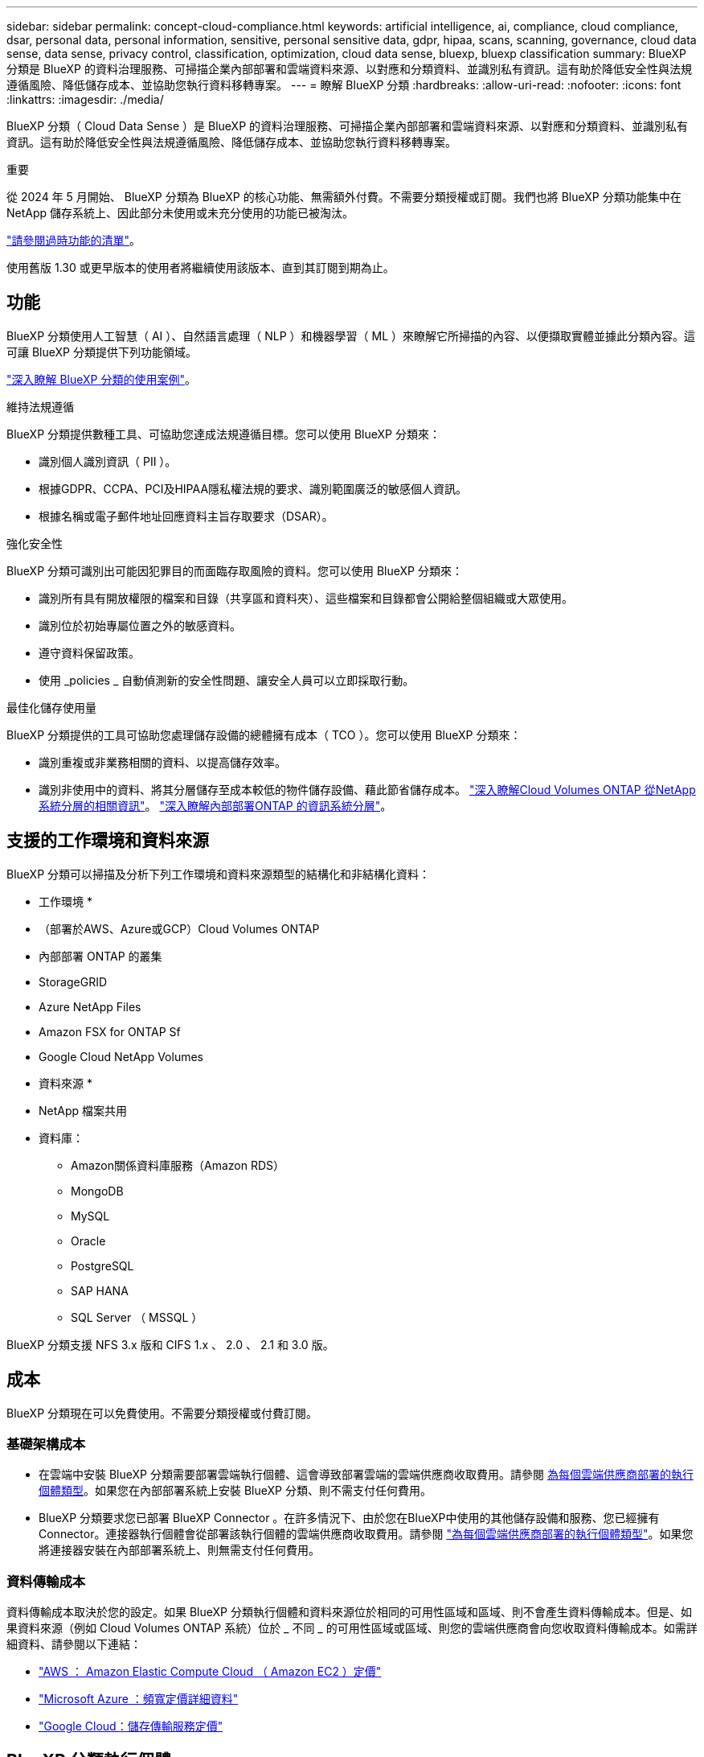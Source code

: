 ---
sidebar: sidebar 
permalink: concept-cloud-compliance.html 
keywords: artificial intelligence, ai, compliance, cloud compliance, dsar, personal data, personal information, sensitive, personal sensitive data, gdpr, hipaa, scans, scanning,  governance, cloud data sense, data sense, privacy control, classification, optimization, cloud data sense, bluexp, bluexp classification 
summary: BlueXP 分類是 BlueXP 的資料治理服務、可掃描企業內部部署和雲端資料來源、以對應和分類資料、並識別私有資訊。這有助於降低安全性與法規遵循風險、降低儲存成本、並協助您執行資料移轉專案。 
---
= 瞭解 BlueXP 分類
:hardbreaks:
:allow-uri-read: 
:nofooter: 
:icons: font
:linkattrs: 
:imagesdir: ./media/


[role="lead"]
BlueXP 分類（ Cloud Data Sense ）是 BlueXP 的資料治理服務、可掃描企業內部部署和雲端資料來源、以對應和分類資料、並識別私有資訊。這有助於降低安全性與法規遵循風險、降低儲存成本、並協助您執行資料移轉專案。

[]
====
重要

從 2024 年 5 月開始、 BlueXP 分類為 BlueXP 的核心功能、無需額外付費。不需要分類授權或訂閱。我們也將 BlueXP 分類功能集中在 NetApp 儲存系統上、因此部分未使用或未充分使用的功能已被淘汰。

link:reference-free-paid.html["請參閱過時功能的清單"]。

使用舊版 1.30 或更早版本的使用者將繼續使用該版本、直到其訂閱到期為止。

====


== 功能

BlueXP 分類使用人工智慧（ AI ）、自然語言處理（ NLP ）和機器學習（ ML ）來瞭解它所掃描的內容、以便擷取實體並據此分類內容。這可讓 BlueXP 分類提供下列功能領域。

https://bluexp.netapp.com/netapp-cloud-data-sense["深入瞭解 BlueXP 分類的使用案例"^]。

.維持法規遵循
BlueXP 分類提供數種工具、可協助您達成法規遵循目標。您可以使用 BlueXP 分類來：

* 識別個人識別資訊（ PII ）。
* 根據GDPR、CCPA、PCI及HIPAA隱私權法規的要求、識別範圍廣泛的敏感個人資訊。
* 根據名稱或電子郵件地址回應資料主旨存取要求（DSAR）。


.強化安全性
BlueXP 分類可識別出可能因犯罪目的而面臨存取風險的資料。您可以使用 BlueXP 分類來：

* 識別所有具有開放權限的檔案和目錄（共享區和資料夾）、這些檔案和目錄都會公開給整個組織或大眾使用。
* 識別位於初始專屬位置之外的敏感資料。
* 遵守資料保留政策。
* 使用 _policies _ 自動偵測新的安全性問題、讓安全人員可以立即採取行動。


.最佳化儲存使用量
BlueXP 分類提供的工具可協助您處理儲存設備的總體擁有成本（ TCO ）。您可以使用 BlueXP 分類來：

* 識別重複或非業務相關的資料、以提高儲存效率。
* 識別非使用中的資料、將其分層儲存至成本較低的物件儲存設備、藉此節省儲存成本。 https://docs.netapp.com/us-en/bluexp-cloud-volumes-ontap/concept-data-tiering.html["深入瞭解Cloud Volumes ONTAP 從NetApp系統分層的相關資訊"^]。 https://docs.netapp.com/us-en/bluexp-tiering/concept-cloud-tiering.html["深入瞭解內部部署ONTAP 的資訊系統分層"^]。




== 支援的工作環境和資料來源

BlueXP 分類可以掃描及分析下列工作環境和資料來源類型的結構化和非結構化資料：

* 工作環境 *

* （部署於AWS、Azure或GCP）Cloud Volumes ONTAP
* 內部部署 ONTAP 的叢集
* StorageGRID
* Azure NetApp Files
* Amazon FSX for ONTAP Sf
* Google Cloud NetApp Volumes


* 資料來源 *

* NetApp 檔案共用
* 資料庫：
+
** Amazon關係資料庫服務（Amazon RDS）
** MongoDB
** MySQL
** Oracle
** PostgreSQL
** SAP HANA
** SQL Server （ MSSQL ）




BlueXP 分類支援 NFS 3.x 版和 CIFS 1.x 、 2.0 、 2.1 和 3.0 版。



== 成本

BlueXP 分類現在可以免費使用。不需要分類授權或付費訂閱。



=== 基礎架構成本

* 在雲端中安裝 BlueXP 分類需要部署雲端執行個體、這會導致部署雲端的雲端供應商收取費用。請參閱 <<BlueXP 分類執行個體,為每個雲端供應商部署的執行個體類型>>。如果您在內部部署系統上安裝 BlueXP 分類、則不需支付任何費用。
* BlueXP 分類要求您已部署 BlueXP Connector 。在許多情況下、由於您在BlueXP中使用的其他儲存設備和服務、您已經擁有Connector。連接器執行個體會從部署該執行個體的雲端供應商收取費用。請參閱 https://docs.netapp.com/us-en/bluexp-setup-admin/task-install-connector-on-prem.html["為每個雲端供應商部署的執行個體類型"^]。如果您將連接器安裝在內部部署系統上、則無需支付任何費用。




=== 資料傳輸成本

資料傳輸成本取決於您的設定。如果 BlueXP 分類執行個體和資料來源位於相同的可用性區域和區域、則不會產生資料傳輸成本。但是、如果資料來源（例如 Cloud Volumes ONTAP 系統）位於 _ 不同 _ 的可用性區域或區域、則您的雲端供應商會向您收取資料傳輸成本。如需詳細資料、請參閱以下連結：

* https://aws.amazon.com/ec2/pricing/on-demand/["AWS ： Amazon Elastic Compute Cloud （ Amazon EC2 ）定價"^]
* https://azure.microsoft.com/en-us/pricing/details/bandwidth/["Microsoft Azure ：頻寬定價詳細資料"^]
* https://cloud.google.com/storage-transfer/pricing["Google Cloud：儲存傳輸服務定價"^]




== BlueXP 分類執行個體

當您在雲端部署 BlueXP 分類時、 BlueXP 會將執行個體部署在與 Connector 相同的子網路中。 https://docs.netapp.com/us-en/bluexp-setup-admin/concept-connectors.html["深入瞭解連接器。"^]

image:diagram_cloud_compliance_instance.png["顯示在雲端供應商中執行的 BlueXP 執行個體和 BlueXP 分類執行個體的圖表。"]

請注意下列關於預設執行個體的資訊：

* 在 AWS 中、 BlueXP 分類是在上執行 https://aws.amazon.com/ec2/instance-types/m6i/["m6i.4xlarge 執行個體"^] 搭配 500 GB GP2 磁碟。作業系統映像是Amazon Linux 2。在 AWS 中部署時、如果您要掃描少量資料、可以選擇較小的執行個體大小。
* 在 Azure 中、 BlueXP 分類是在上執行 link:https://docs.microsoft.com/en-us/azure/virtual-machines/dv3-dsv3-series#dsv3-series["Standard_D16s_v3 VM"^] 使用 500 GB 的 GiB 磁碟。作業系統映像是CentOS 7.9。
* 在 GCP 中、 BlueXP 分類是在上執行 link:https://cloud.google.com/compute/docs/general-purpose-machines#n2_machines["n2-Standard-16 VM"^] 使用 500 GB 的 GiB Standard 持續性磁碟。作業系統映像是CentOS 7.9。
* 在無法使用預設執行個體的地區、 BlueXP 分類會在替代執行個體上執行。 link:reference-instance-types.html["請參閱替代執行個體類型"]。
* 此執行個體的名稱為 _CloudCompliance _ 、並以產生的雜湊（ UUID ）串聯在其中。例如： _CloudCompliance -16bb6564-38ad-4080-9a92-36f5fd2f71c7_
* 每個 Connector 只部署一個 BlueXP 分類執行個體。


您也可以在內部部署的 Linux 主機或偏好的雲端供應商的主機上部署 BlueXP 分類。無論您選擇哪種安裝方法、軟體的運作方式都完全相同。只要執行個體能夠存取網際網路、就會自動升級 BlueXP 分類軟體。


TIP: 由於 BlueXP 分類會持續掃描資料、因此執行個體應該隨時保持執行狀態。

* 部署在不同的執行個體類型 *

您可以在 CPU 較少且 RAM 較少的系統上部署 BlueXP 分類。

[cols="18,31,51"]
|===
| 系統大小 | 規格 | 限制 


| 超大 | 32 個 CPU 、 128 GB RAM 、 1 個 TiB SSD | 最多可掃描 5 億個檔案。 


| 大型（預設） | 16 個 CPU 、 64 GB RAM 、 500 GB GiB SSD | 最多可掃描 2.5 億個檔案。 
|===
在 Azure 或 GCP 中部署 BlueXP 分類時、如果您想要使用較小的執行個體類型、請寄送電子郵件至 ng-contact-data-sense@netapp.com 以取得協助。



== BlueXP 分類的運作方式

在高層級的 BlueXP 分類中、其運作方式如下：

. 您可以在 BlueXP 中部署 BlueXP 分類執行個體。
. 您可以在一或多個資料來源上啟用高層對應或深度層級掃描。
. BlueXP 分類會使用 AI 學習程序掃描資料。
. 您可以使用所提供的儀表板和報告工具、協助您達成法規遵循與治理目標。




=== 掃描的運作方式

啟用 BlueXP 分類並選取要掃描的儲存庫（這些是磁碟區、資料庫架構或其他使用者資料）之後、系統會立即開始掃描資料、以識別個人和敏感資料。您應該專注於在大多數情況下掃描線上即時資料、而非備份、鏡像或災難恢復站台。然後 BlueXP 分類會對應您的組織資料、對每個檔案進行分類、並識別及擷取資料中的實體和預先定義的模式。掃描結果是個人資訊、敏感個人資訊、資料類別和檔案類型的索引。

BlueXP 分類透過掛載 NFS 和 CIFS 磁碟區、與任何其他用戶端一樣連線至資料。NFS 磁碟區會自動以唯讀方式存取、而您需要提供 Active Directory 認證來掃描 CIFS 磁碟區。

image:diagram_cloud_compliance_scan.png["顯示在雲端供應商中執行的 BlueXP 執行個體和 BlueXP 分類執行個體的圖表。BlueXP 分類執行個體會連線至 NFS 和 CIFS 磁碟區和資料庫、以進行掃描。"]

初始掃描之後、 BlueXP 分類會以循環方式持續掃描您的資料、以偵測遞增變更（這就是保持執行個體正常運作的重要原因）。

您可以在磁碟區層級或資料庫架構層級啟用和停用掃描。



=== 對應掃描與分類掃描之間有何差異

BlueXP 分類可讓您在選定的資料來源上執行一般的「對應」掃描。對應只提供資料的高層級總覽、而分類則提供資料的深度層級掃描。您可以很快在資料來源上完成對應、因為它不會存取檔案來查看內部資料。

許多使用者之所以喜歡這項功能、是因為他們想要快速掃描資料、找出需要更多研究的資料來源、然後只能針對需要的資料來源或磁碟區進行分類掃描。

下表顯示部分差異：

[cols="47,18,18"]
|===
| 功能 | 分類 | 對應 


| 掃描速度 | 慢 | 快速 


| 定價 | 免費 | 免費 


| 容量 | 限 500 TB | 限 500 TB 


| 檔案類型和已用容量的清單 | 是的 | 是的 


| 檔案數量和已用容量 | 是的 | 是的 


| 檔案的存留時間和大小 | 是的 | 是的 


| 執行的能力 link:task-controlling-governance-data.html#data-mapping-report["資料對應報告"] | 是的 | 是的 


| 「資料調查」頁面可檢視檔案詳細資料 | 是的 | 否 


| 在檔案中搜尋名稱 | 是的 | 否 


| 建立 link:task-using-policies.html["原則"] 提供自訂搜尋結果 | 是的 | 否 


| 執行其他報告的能力 | 是的 | 否 


| 能夠查看檔案中的中繼資料 * | 否 | 是的 
|===
* 下列中繼資料會在對應掃描期間從檔案中擷取：

* 工作環境
* 工作環境類型
* 儲存儲存庫
* 檔案類型
* 已用容量
* 檔案數量
* 檔案大小
* 檔案建立
* 檔案上次存取
* 上次修改的檔案
* 檔案探索時間
* 權限擷取


.治理儀表板差異：
[%collapsible]
====
[cols="40,25,25"]
|===
| 功能 | 地圖與分類 | 地圖 


| 過時資料 | 是的 | 是的 


| 非商業資料 | 是的 | 是的 


| 重複的檔案 | 是的 | 是的 


| 預先定義的原則 | 是的 | 否 


| 自訂原則 | 是的 | 是的 


| DDA 報告 | 是的 | 是的 


| 對應報告 | 是的 | 是的 


| 靈敏度等級偵測 | 是的 | 否 


| 具有廣泛權限的機密資料 | 是的 | 否 


| 開放式權限 | 是的 | 是的 


| 資料存留期 | 是的 | 是的 


| 資料大小 | 是的 | 是的 


| 類別 | 是的 | 否 


| 檔案類型 | 是的 | 是的 
|===
====
.法規遵循儀表板差異：
[%collapsible]
====
[cols="40,25,25"]
|===
| 功能 | 地圖與分類 | 地圖 


| 個人資訊 | 是的 | 否 


| 敏感的個人資訊 | 是的 | 否 


| 隱私風險評估報告 | 是的 | 否 


| HIPAA 報告 | 是的 | 否 


| PCI DSS 報告 | 是的 | 否 
|===
====
.調查篩選差異：
[%collapsible]
====
[cols="40,25,25"]
|===
| 功能 | 地圖與分類 | 地圖 


| 原則 | 是的 | 是的 


| 工作環境類型 | 是的 | 是的 


| 工作環境 | 是的 | 是的 


| 儲存儲存庫 | 是的 | 是的 


| 檔案類型 | 是的 | 是的 


| 檔案大小 | 是的 | 是的 


| 建立時間 | 是的 | 是的 


| 探索到的時間 | 是的 | 是的 


| 上次修改時間 | 是的 | 是的 


| 上次存取 | 是的 | 是的 


| 開放式權限 | 是的 | 是的 


| 檔案目錄路徑 | 是的 | 是的 


| 類別 | 是的 | 否 


| 敏感度等級 | 是的 | 否 


| 識別碼數目 | 是的 | 否 


| 個人資料 | 是的 | 否 


| 敏感的個人資料 | 是的 | 否 


| 資料主旨 | 是的 | 否 


| 重複項目 | 是的 | 是的 


| 分類狀態 | 是的 | 狀態永遠是「有限見解」 


| 掃描分析事件 | 是的 | 是的 


| 檔案雜湊 | 是的 | 是的 


| 擁有存取權的使用者人數 | 是的 | 是的 


| 使用者 / 群組權限 | 是的 | 是的 


| 檔案擁有者 | 是的 | 是的 


| 目錄類型 | 是的 | 是的 
|===
====


=== BlueXP 分類掃描資料的速度

掃描速度會受到網路延遲、磁碟延遲、網路頻寬、環境大小和檔案發佈大小的影響。

* 執行對應掃描時、 BlueXP 分類每天可掃描 100-150 Tibs 的資料。
* 執行分類掃描時、 BlueXP 分類每天可掃描 15-40 Tibs 的資料。




== BlueXP  分類的資訊

BlueXP 分類會收集、索引及指派類別給您的資料（檔案）。BlueXP 分類索引的資料包括：

* * 檔案的標準中繼資料 * ：檔案類型、檔案大小、建立及修改日期等。
* * 個人資料 * ：個人識別資訊（ PII ）、例如電子郵件地址、識別號碼或信用卡號碼。 link:task-controlling-private-data.html#view-files-that-contain-personal-data["深入瞭解個人資料"^]。
* * 敏感個人資料 * ： GDPR 定義的特殊類型敏感個人資訊（ SPii ）、例如健康資料、族裔來源或政治見解、以及其他隱私權法規。 link:task-controlling-private-data.html#view-files-that-contain-sensitive-personal-data["深入瞭解敏感的個人資料"^]。
* * 類別 * ： BlueXP 分類會將掃描的資料分成不同類別。類別是以 AI 分析每個檔案的內容和中繼資料為基礎的主題。 link:task-controlling-private-data.html#view-files-by-categories["深入瞭解類別"^]。
* * 類型 * ： BlueXP 分類會根據檔案類型來記錄掃描的資料、並將其分解。 link:task-controlling-private-data.html#view-files-by-file-types["深入瞭解類型"^]。
* * 名稱實體辨識 * ： BlueXP 分類使用 AI 從文件中擷取人員的自然名稱。 link:task-generating-compliance-reports.html#what-is-a-data-subject-access-request["瞭解如何回應資料主體存取要求"^]。




== 網路總覽

BlueXP 會使用安全性群組來部署 BlueXP 分類執行個體、以便從 Connector 執行個體進行傳入 HTTP 連線。

在 SaaS 模式中使用 BlueXP 時、會透過 HTTPS 提供與 BlueXP 的連線、而在瀏覽器和 BlueXP 分類執行個體之間傳送的私有資料則會使用 TLS 1.2 來保護端點對端加密、這表示 NetApp 和協力廠商無法讀取。

傳出規則已完全開啟。安裝和升級 BlueXP 分類軟體、以及傳送使用量指標、都需要網際網路存取。

如果您有嚴格的網路需求、 link:task-deploy-cloud-compliance.html#review-prerequisites["瞭解 BlueXP 分類所接觸的端點"^]。



== BlueXP  分類中的使用者角色

指派給每位使用者的角色在 BlueXP  和 BlueXP  分類中提供不同的功能。如需詳細資料、請參閱下列內容：

* https://docs.netapp.com/us-en/bluexp-setup-admin/reference-iam-predefined-roles.html["BlueXP  IAM 角色"]（在標準模式下使用 BlueXP  時）
* https://docs.netapp.com/us-en/bluexp-setup-admin/reference-user-roles.html["BlueXP  帳戶角色"^]（在受限模式或私人模式下使用 BlueXP  時）

